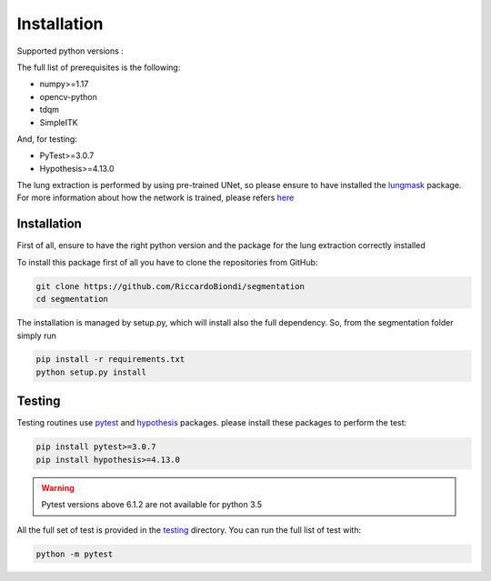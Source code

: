 Installation
=================

Supported python versions :
|python version|

The full list of prerequisites is the following:

- numpy>=1.17
- opencv-python
- tdqm
- SimpleITK

And, for testing:

- PyTest>=3.0.7
- Hypothesis>=4.13.0

The lung extraction is performed by using pre-trained UNet, so please ensure to
have installed the lungmask_ package. For more information about how the network
is trained, please refers here_

Installation
------------

First of all, ensure to have the right python version and the package for the
lung extraction correctly installed

To install this package first of all you have to clone the repositories from GitHub:

.. code-block:: bash

  git clone https://github.com/RiccardoBiondi/segmentation
  cd segmentation

The installation is managed by setup.py, which will install also the full dependency.
So, from the segmentation folder simply run

.. code-block:: bash

  pip install -r requirements.txt
  python setup.py install

Testing
-------

Testing routines use pytest_ and hypothesis_ packages. please install
these packages to perform the test:

.. code-block:: bash

  pip install pytest>=3.0.7
  pip install hypothesis>=4.13.0

.. warning::
  Pytest versions above 6.1.2 are not available for python 3.5


All the full set of test is provided in the testing_ directory.
You can run the full list of test with:

.. code-block:: bash

  python -m pytest


.. |python version| image:: https://img.shields.io/badge/python-3.5|3.6|3.7|3.8-blue.svg
.. _pytest: https://pypi.org/project/pytest/6.0.2/
.. _hypothesis: https://hypothesis.readthedocs.io/en/latest/
.. _testing: https://github.com/RiccardoBiondi/segmentation/tree/master/testing
.. _lungmask: https://github.com/JoHof/lungmask
.. _here: https://eurradiolexp.springeropen.com/articles/10.1186/s41747-020-00173-2
